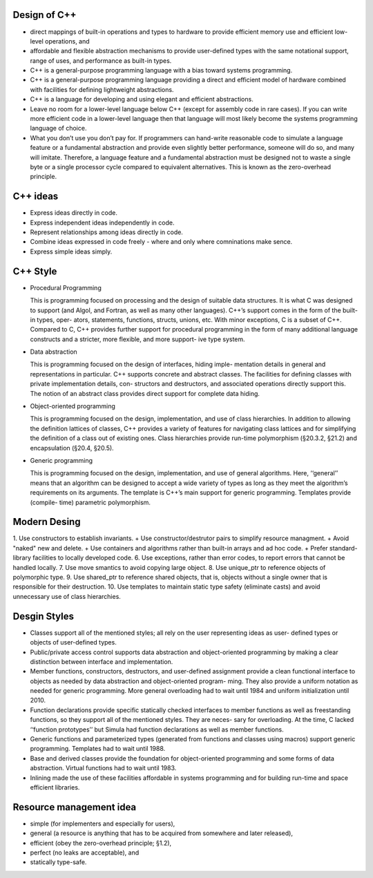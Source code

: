Design of C++
-------------

* direct mappings of built-in operations and types to hardware to provide efficient memory use and efficient low-level operations, and 
* affordable and flexible abstraction mechanisms to provide user-defined types with the same notational support, range of uses, and performance as built-in types. 
* C++ is a general-purpose programming language with a bias toward systems programming.
* C++ is a general-purpose programming language providing a direct and efficient model of hardware combined with facilities for defining lightweight abstractions.
* C++ is a language for developing and using elegant and efficient abstractions.
* Leave no room for a lower-level language below C++ (except for assembly code in rare cases). If you can write more efficient code in a lower-level language then that language will most likely become the systems programming language of choice.
* What you don’t use you don’t pay for. If programmers can hand-write reasonable code to simulate a language feature or a fundamental abstraction and provide even slightly better performance, someone will do so, and many will imitate. Therefore, a language feature and a fundamental abstraction must be designed not to waste a single byte or a single processor cycle compared to equivalent alternatives. This is known as the zero-overhead principle.

C++ ideas
---------

* Express ideas directly in code.
* Express independent ideas independently in code.
* Represent relationships among ideas directly in code.
* Combine ideas expressed in code freely - where and only where comninations make sence.
* Express simple ideas simply.

C++ Style
---------

* Procedural Programming

  This is programming focused on processing and the design of suitable data structures. It is what C was designed to support (and Algol, and Fortran, as well as many other languages). C++’s support comes in the form of the built-in types, oper- ators, statements, functions, structs, unions, etc. With minor exceptions, C is a subset of C++. Compared to C, C++ provides further support for procedural programming in the form of many additional language constructs and a stricter, more flexible, and more support- ive type system.

* Data abstraction

  This is programming focused on the design of interfaces, hiding imple- mentation details in general and representations in particular. C++ supports concrete and abstract classes. The facilities for defining classes with private implementation details, con- structors and destructors, and associated operations directly support this. The notion of an abstract class provides direct support for complete data hiding.
  
* Object-oriented programming

  This is programming focused on the design, implementation, and use of class hierarchies. In addition to allowing the definition lattices of classes, C++ provides a variety of features for navigating class lattices and for simplifying the definition of a class out of existing ones. Class hierarchies provide run-time polymorphism (§20.3.2, §21.2) and encapsulation (§20.4, §20.5).

* Generic programming

  This is programming focused on the design, implementation, and use of general algorithms. Here, ‘‘general’’ means that an algorithm can be designed to accept a wide variety of types as long as they meet the algorithm’s requirements on its arguments. The template is C++’s main support for generic programming. Templates provide (compile- time) parametric polymorphism.

Modern Desing
-------------

1. Use constructors to establish invariants.
+ Use constructor/destrutor pairs to simplify resource managment.
+ Avoid "naked" new and delete.
+ Use containers and algorithms rather than built-in arrays and ad hoc code.
+ Prefer standard-library facilities to locally developed code.
6. Use exceptions, rather than error codes, to report errors that cannot be handled locally.
7. Use move smantics to avoid copying large object.
8. Use unique_ptr to reference objects of polymorphic type.
9. Use shared_ptr to reference shared objects, that is, objects without a single owner that is responsible for their destruction.
10. Use templates to maintain static type safety (eliminate casts) and avoid unnecessary use of class hierarchies.


Desgin Styles
-------------

* Classes support all of the mentioned styles; all rely on the user representing ideas as user- defined types or objects of user-defined types.
* Public/private access control supports data abstraction and object-oriented programming by making a clear distinction between interface and implementation.
* Member functions, constructors, destructors, and user-defined assignment provide a clean functional interface to objects as needed by data abstraction and object-oriented program- ming. They also provide a uniform notation as needed for generic programming. More general overloading had to wait until 1984 and uniform initialization until 2010.
* Function declarations provide specific statically checked interfaces to member functions as well as freestanding functions, so they support all of the mentioned styles. They are neces- sary for overloading. At the time, C lacked ‘‘function prototypes’’ but Simula had function declarations as well as member functions.
* Generic functions and parameterized types (generated from functions and classes using macros) support generic programming. Templates had to wait until 1988.
* Base and derived classes provide the foundation for object-oriented programming and some forms of data abstraction. Virtual functions had to wait until 1983.
* Inlining made the use of these facilities affordable in systems programming and for building run-time and space efficient libraries.


Resource management idea
------------------------

* simple (for implementers and especially for users),
* general (a resource is anything that has to be acquired from somewhere and later released),
* efficient (obey the zero-overhead principle; §1.2),
* perfect (no leaks are acceptable), and
* statically type-safe.

  
